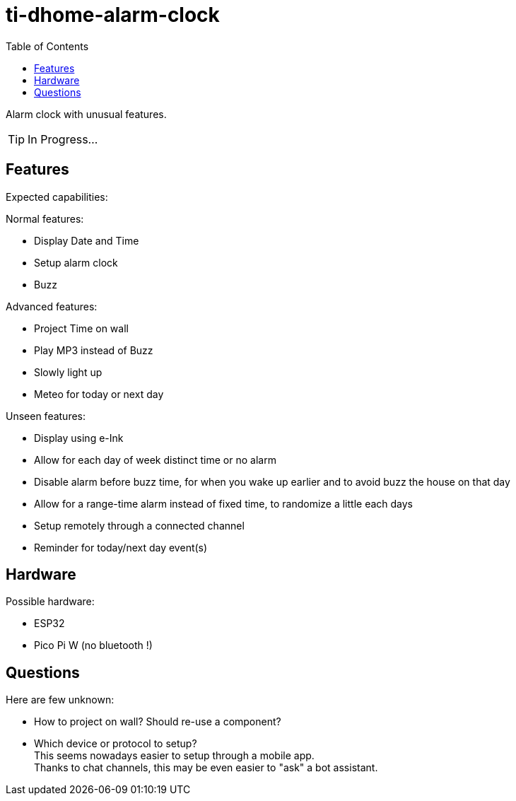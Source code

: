= ti-dhome-alarm-clock
:toc:
:hardbreaks:

Alarm clock with unusual features.

TIP: In Progress...

== Features

Expected capabilities:

.Normal features:
* Display Date and Time
* Setup alarm clock
* Buzz

.Advanced features:
* Project Time on wall
* Play MP3 instead of Buzz
* Slowly light up
* Meteo for today or next day

.Unseen features:
* Display using e-Ink
* Allow for each day of week distinct time or no alarm
* Disable alarm before buzz time, for when you wake up earlier and to avoid buzz the house on that day
* Allow for a range-time alarm instead of fixed time, to randomize a little each days
* Setup remotely through a connected channel
* Reminder for today/next day event(s)

== Hardware

Possible hardware:

* ESP32
* Pico Pi W (no bluetooth !)

== Questions

Here are few unknown:

* How to project on wall? Should re-use a component?
* Which device or protocol to setup?
This seems nowadays easier to setup through a mobile app.
Thanks to chat channels, this may be even easier to "ask" a bot assistant.

